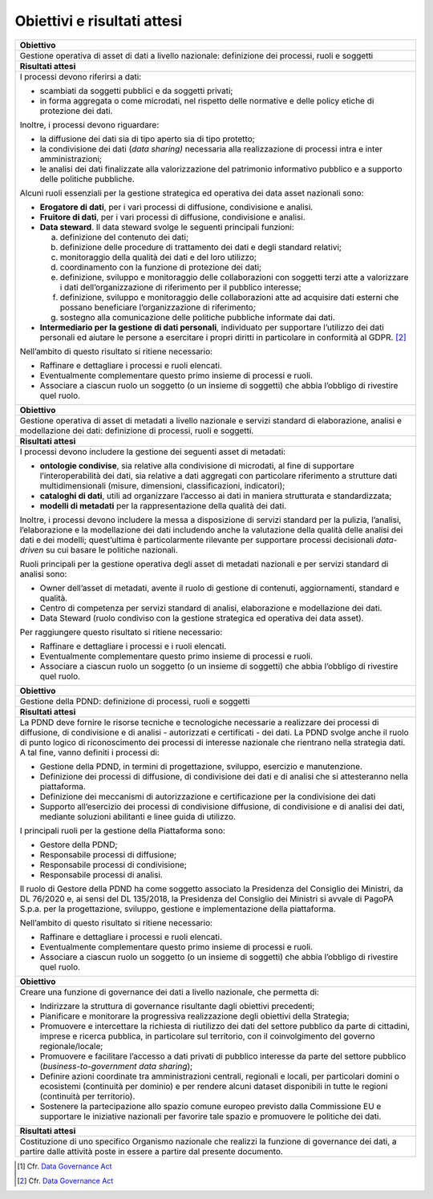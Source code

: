 .. _obiettivi-e-risultati-attesi-2:

Obiettivi e risultati attesi
============================

+-----------------------------------------------------------------------+
| **Obiettivo**                                                         |
+=======================================================================+
| Gestione operativa di asset di dati a livello nazionale: definizione  |
| dei processi, ruoli e soggetti                                        |
+-----------------------------------------------------------------------+
| **Risultati attesi**                                                  |
+-----------------------------------------------------------------------+
| I processi devono riferirsi a dati:                                   |
|                                                                       |
| -  scambiati da soggetti pubblici e da soggetti privati;              |
|                                                                       |
| -  in forma aggregata o come microdati, nel rispetto delle normative  |
|    e delle policy etiche di protezione dei dati.                      |
|                                                                       |
| Inoltre, i processi devono riguardare:                                |
|                                                                       |
| -  la diffusione dei dati sia di tipo aperto sia di tipo protetto;    |
|                                                                       |
| -  la condivisione dei dati (*data sharing)* necessaria alla          |
|    realizzazione di processi intra e inter amministrazioni;           |
|                                                                       |
| -  le analisi dei dati finalizzate alla valorizzazione del patrimonio |
|    informativo pubblico e a supporto delle politiche pubbliche.       |
|                                                                       |
| Alcuni ruoli essenziali per la gestione strategica ed operativa dei   |
| data asset nazionali sono:                                            |
|                                                                       |
| -  **Erogatore di dati**, per i vari processi di diffusione,          |
|    condivisione e analisi.                                            |
|                                                                       |
| -  **Fruitore di dati**, per i vari processi di diffusione,           |
|    condivisione e analisi.                                            |
|                                                                       |
| -  **Data steward**. Il data steward svolge le seguenti principali    |
|    funzioni:                                                          |
|                                                                       |
|    a. definizione del contenuto dei dati;                             |
|                                                                       |
|    b. definizione delle procedure di trattamento dei dati e degli     |
|       standard relativi;                                              |
|                                                                       |
|    c. monitoraggio della qualità dei dati e del loro utilizzo;        |
|                                                                       |
|    d. coordinamento con la funzione di protezione dei dati;           |
|                                                                       |
|    e. definizione, sviluppo e monitoraggio delle collaborazioni con   |
|       soggetti terzi atte a valorizzare i dati dell’organizzazione di |
|       riferimento per il pubblico interesse;                          |
|                                                                       |
|    f. definizione, sviluppo e monitoraggio delle collaborazioni atte  |
|       ad acquisire dati esterni che possano beneficiare               |
|       l’organizzazione di riferimento;                                |
|                                                                       |
|    g. sostegno alla comunicazione delle politiche pubbliche informate |
|       dai dati.                                                       |
|                                                                       |
| -  **Intermediario per la gestione di dati personali**, individuato   |
|    per supportare l’utilizzo dei dati personali ed aiutare le persone |
|    a esercitare i propri diritti in particolare in conformità al      |
|    GDPR. [2]_                                                         |
|                                                                       |
| Nell’ambito di questo risultato si ritiene necessario:                |
|                                                                       |
| -  Raffinare e dettagliare i processi e ruoli elencati.               |
|                                                                       |
| -  Eventualmente complementare questo primo insieme di processi e     |
|    ruoli.                                                             |
|                                                                       |
| -  Associare a ciascun ruolo un soggetto (o un insieme di soggetti)   |
|    che abbia l’obbligo di rivestire quel ruolo.                       |
+-----------------------------------------------------------------------+
| **Obiettivo**                                                         |
+-----------------------------------------------------------------------+
| Gestione operativa di asset di metadati a livello nazionale e servizi |
| standard di elaborazione, analisi e modellazione dei dati:            |
| definizione di processi, ruoli e soggetti.                            |
+-----------------------------------------------------------------------+
| **Risultati attesi**                                                  |
+-----------------------------------------------------------------------+
| I processi devono includere la gestione dei seguenti asset di         |
| metadati:                                                             |
|                                                                       |
| -  **ontologie condivise**, sia relative alla condivisione di         |
|    microdati, al fine di supportare l’interoperabilità dei dati, sia  |
|    relative a dati aggregati con particolare riferimento a strutture  |
|    dati multidimensionali (misure, dimensioni, classificazioni,       |
|    indicatori);                                                       |
|                                                                       |
| -  **cataloghi di dati**, utili ad organizzare l’accesso ai dati in   |
|    maniera strutturata e standardizzata;                              |
|                                                                       |
| -  **modelli di metadati** per la rappresentazione della qualità dei  |
|    dati.                                                              |
|                                                                       |
| Inoltre, i processi devono includere la messa a disposizione di       |
| servizi standard per la pulizia, l’analisi, l’elaborazione e la       |
| modellazione dei dati includendo anche la valutazione della qualità   |
| delle analisi dei dati e dei modelli; quest’ultima è particolarmente  |
| rilevante per supportare processi decisionali *data-driven* su cui    |
| basare le politiche nazionali.                                        |
|                                                                       |
| Ruoli principali per la gestione operativa degli asset di metadati    |
| nazionali e per servizi standard di analisi sono:                     |
|                                                                       |
| -  Owner dell’asset di metadati, avente il ruolo di gestione di       |
|    contenuti, aggiornamenti, standard e qualità.                      |
|                                                                       |
| -  Centro di competenza per servizi standard di analisi, elaborazione |
|    e modellazione dei dati.                                           |
|                                                                       |
| -  Data Steward (ruolo condiviso con la gestione strategica ed        |
|    operativa dei data asset).                                         |
|                                                                       |
| Per raggiungere questo risultato si ritiene necessario:               |
|                                                                       |
| -  Raffinare e dettagliare i processi e i ruoli elencati.             |
|                                                                       |
| -  Eventualmente complementare questo primo insieme di processi e     |
|    ruoli.                                                             |
|                                                                       |
| -  Associare a ciascun ruolo un soggetto (o un insieme di soggetti)   |
|    che abbia l’obbligo di rivestire quel ruolo.                       |
+-----------------------------------------------------------------------+
| **Obiettivo**                                                         |
+-----------------------------------------------------------------------+
| Gestione della PDND: definizione di processi, ruoli e soggetti        |
+-----------------------------------------------------------------------+
| **Risultati attesi**                                                  |
+-----------------------------------------------------------------------+
| La PDND deve fornire le risorse tecniche e tecnologiche necessarie a  |
| realizzare dei processi di diffusione, di condivisione e di analisi - |
| autorizzati e certificati - dei dati. La PDND svolge anche il ruolo   |
| di punto logico di riconoscimento dei processi di interesse nazionale |
| che rientrano nella strategia dati. A tal fine, vanno definiti i      |
| processi di:                                                          |
|                                                                       |
| -  Gestione della PDND, in termini di progettazione, sviluppo,        |
|    esercizio e manutenzione.                                          |
|                                                                       |
| -  Definizione dei processi di diffusione, di condivisione dei dati e |
|    di analisi che si attesteranno nella piattaforma.                  |
|                                                                       |
| -  Definizione dei meccanismi di autorizzazione e certificazione per  |
|    la condivisione dei dati                                           |
|                                                                       |
| -  Supporto all’esercizio dei processi di condivisione diffusione, di |
|    condivisione e di analisi dei dati, mediante soluzioni abilitanti  |
|    e linee guida di utilizzo.                                         |
|                                                                       |
| I principali ruoli per la gestione della Piattaforma sono:            |
|                                                                       |
| -  Gestore della PDND;                                                |
|                                                                       |
| -  Responsabile processi di diffusione;                               |
|                                                                       |
| -  Responsabile processi di condivisione;                             |
|                                                                       |
| -  Responsabile processi di analisi.                                  |
|                                                                       |
| Il ruolo di Gestore della PDND ha come soggetto associato la          |
| Presidenza del Consiglio dei Ministri, da DL 76/2020 e, ai sensi del  |
| DL 135/2018, la Presidenza del Consiglio dei Ministri si avvale di    |
| PagoPA S.p.a. per la progettazione, sviluppo, gestione e              |
| implementazione della piattaforma.                                    |
|                                                                       |
| Nell’ambito di questo risultato si ritiene necessario:                |
|                                                                       |
| -  Raffinare e dettagliare i processi e ruoli elencati.               |
|                                                                       |
| -  Eventualmente complementare questo primo insieme di processi e     |
|    ruoli.                                                             |
|                                                                       |
| -  Associare a ciascun ruolo un soggetto (o un insieme di soggetti)   |
|    che abbia l’obbligo di rivestire quel ruolo.                       |
+-----------------------------------------------------------------------+
| **Obiettivo**                                                         |
+-----------------------------------------------------------------------+
| Creare una funzione di governance dei dati a livello nazionale, che   |
| permetta di:                                                          |
|                                                                       |
| -  Indirizzare la struttura di governance risultante dagli obiettivi  |
|    precedenti;                                                        |
|                                                                       |
| -  Pianificare e monitorare la progressiva realizzazione degli        |
|    obiettivi della Strategia;                                         |
|                                                                       |
| -  Promuovere e intercettare la richiesta di riutilizzo dei dati del  |
|    settore pubblico da parte di cittadini, imprese e ricerca          |
|    pubblica, in particolare sul territorio, con il coinvolgimento del |
|    governo regionale/locale;                                          |
|                                                                       |
| -  Promuovere e facilitare l’accesso a dati privati di pubblico       |
|    interesse da parte del settore pubblico (*business-to-government   |
|    data sharing*);                                                    |
|                                                                       |
| -  Definire azioni coordinate tra amministrazioni centrali, regionali |
|    e locali, per particolari domini o ecosistemi (continuità per      |
|    dominio) e per rendere alcuni dataset disponibili in tutte le      |
|    regioni (continuità per territorio).                               |
|                                                                       |
| -  Sostenere la partecipazione allo spazio comune europeo previsto    |
|    dalla Commissione EU e supportare le iniziative nazionali per      |
|    favorire tale spazio e promuovere le politiche dei dati.           |
+-----------------------------------------------------------------------+
| **Risultati attesi**                                                  |
+-----------------------------------------------------------------------+
| Costituzione di uno specifico Organismo nazionale che realizzi la     |
| funzione di governance dei dati, a partire dalle attività poste in    |
| essere a partire dal presente documento.                              |
+-----------------------------------------------------------------------+

.. [1]
   Cfr. `Data Governance
   Act <https://ec.europa.eu/digital-single-market/en/news/proposal-regulation-european-data-governance-data-governance-act>`__

.. [2]
   Cfr. `Data Governance
   Act <https://ec.europa.eu/digital-single-market/en/news/proposal-regulation-european-data-governance-data-governance-act>`__
